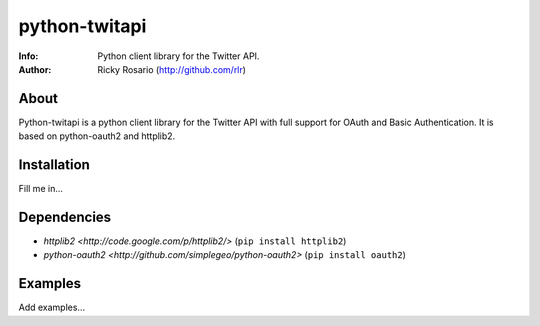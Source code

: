 ==============
python-twitapi
==============
:Info: Python client library for the Twitter API.
:Author: Ricky Rosario (http://github.com/rlr)

About
=====
Python-twitapi is a python client library for the Twitter API with full support for
OAuth and Basic Authentication. It is based on python-oauth2 and httplib2.

Installation
============
Fill me in...

Dependencies
============
- `httplib2 <http://code.google.com/p/httplib2/>` (``pip install httplib2``)
- `python-oauth2 <http://github.com/simplegeo/python-oauth2>` (``pip install oauth2``)

Examples
========
Add examples...
